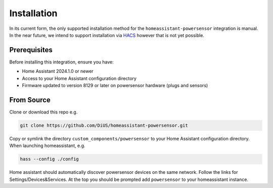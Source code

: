 Installation
============

In its current form, the only supported installation method for the ``homeassistant-powersensor`` integration is
manual. In the near future, we intend to support installation via `HACS <https://hacs.xyz/>`_
however that is not yet possible.

Prerequisites
--------------
Before installing this integration, ensure you have:

* Home Assistant 2024.1.0 or newer
* Access to your Home Assistant configuration directory
* Firmware updated to version 8129 or later on powersensor hardware (plugs and sensors)

From Source
------------
Clone or download this repo e.g.

.. code-block:: bash

   git clone https://github.com/DiUS/homeassistant-powersensor.git

Copy or symlink the directory ``custom_components/powersensor`` to your Home Assistant configuration directory.
When launching homeassistant, e.g.

.. code-block:: bash

   hass --config ./config

Home assistant should automatically discover powersensor devices on the same network.
Follow the links for Settings/Devices&Services. At the top you should be prompted add ``powersensor`` to your
homeassistant instance.
